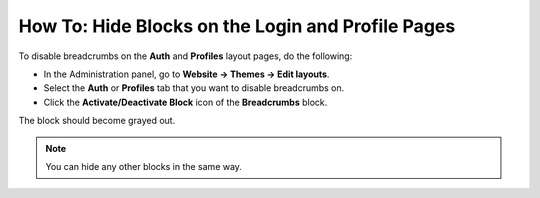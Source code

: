 **************************************************
How To: Hide Blocks on the Login and Profile Pages
**************************************************

To disable breadcrumbs on the **Auth** and **Profiles** layout pages, do the following:

*   In the Administration panel, go to **Website → Themes → Edit layouts**.
*   Select the **Auth** or **Profiles** tab that you want to disable breadcrumbs on.
*   Click the **Activate/Deactivate Block** icon of the **Breadcrumbs** block.

.. image:: img/breadcrumbs1.png
    :align: center
    :alt: Deactivate/Axtivate block

The block should become grayed out.

.. note::

    You can hide any other blocks in the same way.
